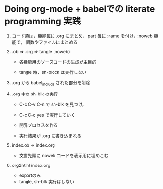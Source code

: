 * Doing org-mode + babelでの literate programming 実践
  SCHEDULED: <2015-12-15 火>

0. コード類は，機能毎に .org にまとめ，
   part 毎に :name を付け，:noweb 機能で，
   関数やファイルにまとめる

1. .ob => .org => tangle (noweb)

   - 各機能用のソースコードの生成が主目的
     
   - tangle 時，sh-block は実行しない

2. .org から babel_include された部分を削除

3. .org 中の sh-blk の実行

   - C-c C-v C-n で sh-blk を見つけ，

   - C-c C-c yes で実行していく

   - 開発プロセスを作る

   - 実行結果が .org に書き込まれる


5. index.ob => index.org 

   - 文書先頭に noweb コードを表示用に埋めこむ

6. org2html index.org 

   - exportのみ
   - tangle, sh-blk 実行はしない

